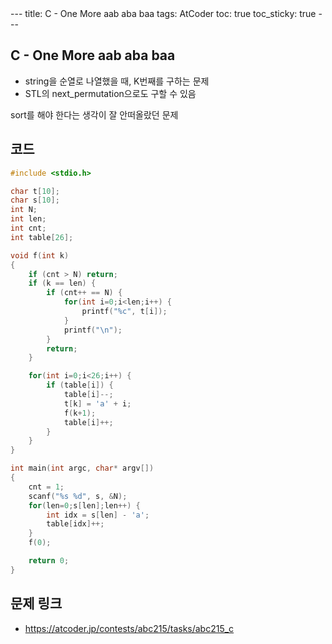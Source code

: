 #+HTML: ---
#+HTML: title: C - One More aab aba baa
#+HTML: tags: AtCoder
#+HTML: toc: true
#+HTML: toc_sticky: true
#+HTML: ---
#+OPTIONS: ^:nil

** C - One More aab aba baa 
- string을 순열로 나열했을 때, K번째를 구하는 문제
- STL의 next_permutation으로도 구할 수 있음

sort를 해야 한다는 생각이 잘 안떠올랐던 문제

** 코드
#+BEGIN_SRC cpp
#include <stdio.h>

char t[10];
char s[10];
int N;
int len;
int cnt;
int table[26];

void f(int k)
{
    if (cnt > N) return;
    if (k == len) {
        if (cnt++ == N) {
            for(int i=0;i<len;i++) {
                printf("%c", t[i]);
            }
            printf("\n");
        }
        return;
    } 

    for(int i=0;i<26;i++) {
        if (table[i]) {
            table[i]--;
            t[k] = 'a' + i;
            f(k+1);
            table[i]++;
        }
    }
}

int main(int argc, char* argv[])
{
    cnt = 1;
    scanf("%s %d", s, &N);
    for(len=0;s[len];len++) {
        int idx = s[len] - 'a';
        table[idx]++;
    }
    f(0);

    return 0;
}
#+END_SRC

** 문제 링크
- https://atcoder.jp/contests/abc215/tasks/abc215_c


